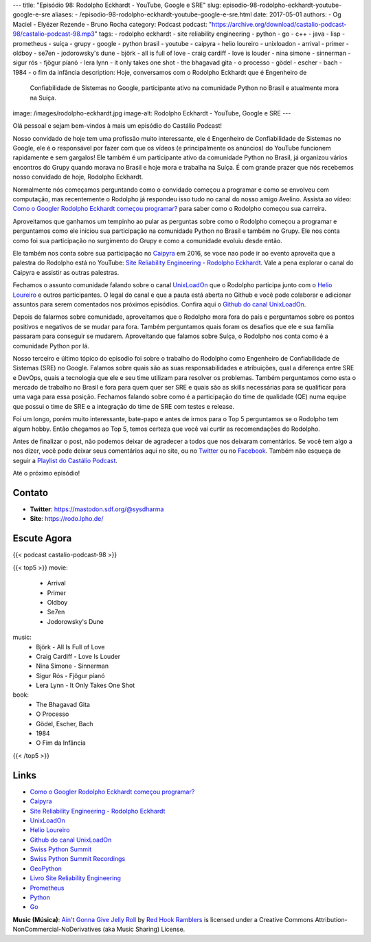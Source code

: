 ---
title: "Episódio 98: Rodolpho Eckhardt - YouTube, Google e SRE"
slug: episodio-98-rodolpho-eckhardt-youtube-google-e-sre
aliases:
- /episodio-98-rodolpho-eckhardt-youtube-google-e-sre.html
date: 2017-05-01
authors:
- Og Maciel
- Elyézer Rezende
- Bruno Rocha
category: Podcast
podcast: "https://archive.org/download/castalio-podcast-98/castalio-podcast-98.mp3"
tags:
- rodolpho eckhardt
- site reliability engineering
- python
- go
- c++
- java
- lisp
- prometheus
- suíça
- grupy
- google
- python brasil
- youtube
- caipyra
- helio loureiro
- unixloadon
- arrival
- primer
- oldboy
- se7en
- jodorowsky's dune
- björk
- all is full of love
- craig cardiff
- love is louder
- nina simone
- sinnerman
- sigur rós
- fjögur píanó
- lera lynn
- it only takes one shot
- the bhagavad gita
- o processo
- gödel
- escher
- bach
- 1984
- o fim da infância
description: Hoje, conversamos com o Rodolpho Eckhardt que é Engenheiro de
              Confiabilidade de Sistemas no Google, participante ativo na
              comunidade Python no Brasil e atualmente mora na Suíça.
image: /images/rodolpho-eckhardt.jpg
image-alt: Rodolpho Eckhardt - YouTube, Google e SRE
---

Olá pessoal e sejam bem-vindos à mais um episódio do Castálio Podcast!

Nosso convidado de hoje tem uma profissão muito interessante, ele é Engenheiro
de Confiabilidade de Sistemas no Google, ele é o responsável por fazer com que
os vídeos (e principalmente os anúncios) do YouTube funcionem rapidamente e sem
gargalos!  Ele também é um participante ativo da comunidade Python no Brasil,
já organizou vários encontros do Grupy quando morava no Brasil e hoje mora e
trabalha na Suíça. É com grande prazer que nós recebemos nosso convidado de
hoje, Rodolpho Eckhardt.

.. more

Normalmente nós começamos perguntando como o convidado começou a programar e
como se envolveu com computação, mas recentemente o Rodolpho já respondeu isso
tudo no canal do nosso amigo Avelino. Assista ao vídeo: `Como o Googler
Rodolpho Eckhardt começou programar?`_ para saber como o Rodolpho começou sua
carreira.

Aproveitamos que ganhamos um tempinho ao pular as perguntas sobre como o
Rodolpho começou a programar e perguntamos como ele iniciou sua participação na
comunidade Python no Brasil e também no Grupy. Ele nos conta como foi sua
participação no surgimento do Grupy e como a comunidade evoluiu desde então.

Ele também nos conta sobre sua participação no `Caipyra`_ em 2016, se voce nao
pode ir ao evento aproveita que a palestra do Rodolpho está no YouTube: `Site
Reliability Engineering - Rodolpho Eckhardt`_. Vale a pena explorar o canal do
Caipyra e assistir as outras palestras.

Fechamos o assunto comunidade falando sobre o canal `UnixLoadOn`_ que o
Rodolpho participa junto com o `Helio Loureiro`_ e outros participantes. O
legal do canal e que a pauta está aberta no Github e você pode colaborar e
adicionar assuntos para serem comentados nos próximos episódios. Confira aqui o
`Github do canal UnixLoadOn`_.

Depois de falarmos sobre comunidade, aproveitamos que o Rodolpho mora fora do
país e perguntamos sobre os pontos positivos e negativos de se mudar para fora.
Também perguntamos quais foram os desafios que ele e sua família passaram para
conseguir se mudarem. Aproveitando que falamos sobre Suíça, o Rodolpho nos
conta como é a comunidade Python por lá.

Nosso terceiro e último tópico do episodio foi sobre o trabalho do Rodolpho
como Engenheiro de Confiabilidade de Sistemas (SRE) no Google. Falamos sobre
quais são as suas responsabilidades e atribuições, qual a diferença entre SRE e
DevOps, quais a tecnologia que ele e seu time utilizam para resolver os
problemas. Também perguntamos como esta o mercado de trabalho no Brasil e fora
para quem quer ser SRE e quais são as skills necessárias para se qualificar
para uma vaga para essa posição. Fechamos falando sobre como é a participação
do time de qualidade (QE) numa equipe que possui o time de SRE e a integração
do time de SRE com testes e release.

Foi um longo, porém muito interessante, bate-papo e antes de irmos para o Top 5
perguntamos se o Rodolpho tem algum hobby. Então chegamos ao Top 5, temos
certeza que você vai curtir as recomendações do Rodolpho.

Antes de finalizar o post, não podemos deixar de agradecer a todos que nos
deixaram comentários. Se você tem algo a nos dizer, você pode deixar seus
comentários aqui no site, ou no `Twitter <https://twitter.com/castaliopod>`_ ou
no `Facebook <https://www.facebook.com/castaliopod>`_. Também não esqueça de
seguir a `Playlist do Castálio Podcast
<https://open.spotify.com/user/elyezermr/playlist/0PDXXZRXbJNTPVSnopiMXg>`_.

Até o próximo episódio!

Contato
-------
* **Twitter**: https://mastodon.sdf.org/@sysdharma
* **Site**: https://rodo.lpho.de/

Escute Agora
------------

{{< podcast castalio-podcast-98 >}}

{{< top5 >}}
movie:
    * Arrival
    * Primer
    * Oldboy
    * Se7en
    * Jodorowsky's Dune
music:
    * Björk - All Is Full of Love
    * Craig Cardiff - Love Is Louder
    * Nina Simone - Sinnerman
    * Sigur Rós - Fjögur píanó
    * Lera Lynn - It Only Takes One Shot
book:
    * The Bhagavad Gita
    * O Processo
    * Gödel, Escher, Bach
    * 1984
    * O Fim da Infância
{{< /top5 >}}

Links
-----

* `Como o Googler Rodolpho Eckhardt começou programar?`_
* `Caipyra`_
* `Site Reliability Engineering - Rodolpho Eckhardt`_
* `UnixLoadOn`_
* `Helio Loureiro`_
* `Github do canal UnixLoadOn`_
* `Swiss Python Summit`_
* `Swiss Python Summit Recordings`_
* `GeoPython`_
* `Livro Site Reliability Engineering`_
* `Prometheus`_
* `Python`_
* `Go`_

.. class:: alert alert-info

    **Music (Música)**: `Ain't Gonna Give Jelly Roll`_ by `Red Hook Ramblers`_ is licensed under a Creative Commons Attribution-NonCommercial-NoDerivatives (aka Music Sharing) License.

.. Mentioned
.. _Como o Googler Rodolpho Eckhardt começou programar?: https://www.youtube.com/watch?v=WYjrO-b1gU0
.. _Caipyra: http://caipyra.python.org.br/
.. _Site Reliability Engineering - Rodolpho Eckhardt: https://www.youtube.com/watch?v=XI2zUFIsMwg
.. _UnixLoadOn: https://www.youtube.com/UnixLoadOn
.. _Helio Loureiro: http://helio.loureiro.eng.br/
.. _Github do canal UnixLoadOn: https://github.com/helioloureiro/canalunixloadon
.. _Swiss Python Summit: http://www.python-summit.ch/
.. _Swiss Python Summit Recordings: http://www.python-summit.ch/pages/recordings.html
.. _GeoPython: https://2017.geopython.net/
.. _Livro Site Reliability Engineering: https://www.goodreads.com/book/show/27968891-site-reliability-engineering
.. _Prometheus: https://prometheus.io/
.. _Python: https://www.python.org/
.. _Go: https://golang.org/

.. Footer
.. _Ain't Gonna Give Jelly Roll: http://freemusicarchive.org/music/Red_Hook_Ramblers/Live__WFMU_on_Antique_Phonograph_Music_Program_with_MAC_Feb_8_2011/Red_Hook_Ramblers_-_12_-_Aint_Gonna_Give_Jelly_Roll
.. _Red Hook Ramblers: http://www.redhookramblers.com/
